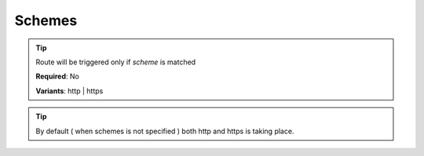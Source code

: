 .. ==================================================
.. FOR YOUR INFORMATION
.. --------------------------------------------------
.. -*- coding: utf-8 -*- with BOM.

.. _property:

===================================
Schemes
===================================

.. code-block:: yaml
   :linenos:
   :emphasize-lines: 4

   demo_test:
      path:         api/demo
      controller:   Vendor\Demo\Controller\DemoApiController::test
      schemes:      [https]

.. tip::
   Route will be triggered only if *scheme* is matched

   **Required**: No

   **Variants**: http | https

.. tip::
      By default ( when schemes is not specified ) both http and https is taking place.
